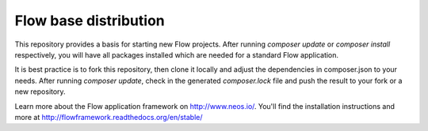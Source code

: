 ----------------------
Flow base distribution
----------------------

This repository provides a basis for starting new Flow projects. After running `composer update` or `composer install` respectively, 
you will have all packages installed which are needed for a standard Flow application.

It is best practice is to fork this repository, then clone it locally and adjust the dependencies in composer.json to your needs.
After running `composer update`, check in the generated `composer.lock` file and push the result to your fork or a new repository.

Learn more about the Flow application framework on http://www.neos.io/.
You'll find the installation instructions and more at http://flowframework.readthedocs.org/en/stable/

